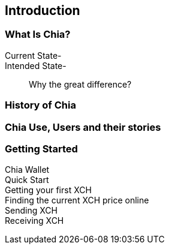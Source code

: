 [role="pagenumrestart"]
[[ch01_intro_what_is_chia]]
== Introduction

=== What Is Chia?
Current State-::
Intended State-::
Why the great difference?

=== History of Chia

=== Chia Use, Users and their stories

=== Getting Started

Chia Wallet::
Quick Start::
Getting your first XCH::
Finding the current XCH price online::
Sending XCH::
Receiving XCH::
